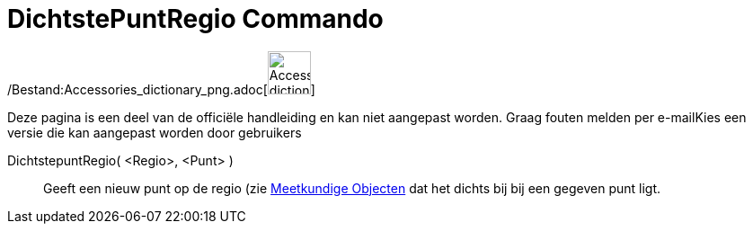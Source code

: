 = DichtstePuntRegio Commando
:page-en: commands/ClosestPointRegion_Command
ifdef::env-github[:imagesdir: /nl/modules/ROOT/assets/images]

/Bestand:Accessories_dictionary_png.adoc[image:48px-Accessories_dictionary.png[Accessories
dictionary.png,width=48,height=48]]

Deze pagina is een deel van de officiële handleiding en kan niet aangepast worden. Graag fouten melden per
e-mail[.mw-selflink .selflink]##Kies een versie die kan aangepast worden door gebruikers##

DichtstepuntRegio( <Regio>, <Punt> )::
  Geeft een nieuw punt op de regio (zie xref:/Meetkundige_Objecten.adoc[Meetkundige Objecten] dat het dichts bij bij een
  gegeven punt ligt.
